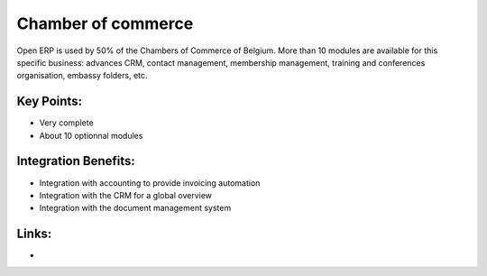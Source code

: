 Chamber of commerce
===================

Open ERP is used by 50% of the Chambers of Commerce of Belgium. More than 10
modules are available for this specific business: advances CRM, contact
management, membership management, training and conferences organisation,
embassy folders, etc.

.. raw:: html
 
 <a target="_blank" href="../images/chamber_of_commerce_screenshot.png"><img src="../images_small/chamber_of_commerce_screenshot.png" class="screenshot" /></a>


Key Points:
-----------

* Very complete
* About 10 optionnal modules

Integration Benefits:
---------------------

* Integration with accounting to provide invoicing automation
* Integration with the CRM for a global overview
* Integration with the document management system

Links:
------

*  .. raw:: html
  
    <a target="_blank" href="http://demo.openerp.com/">Demonstration</a>
